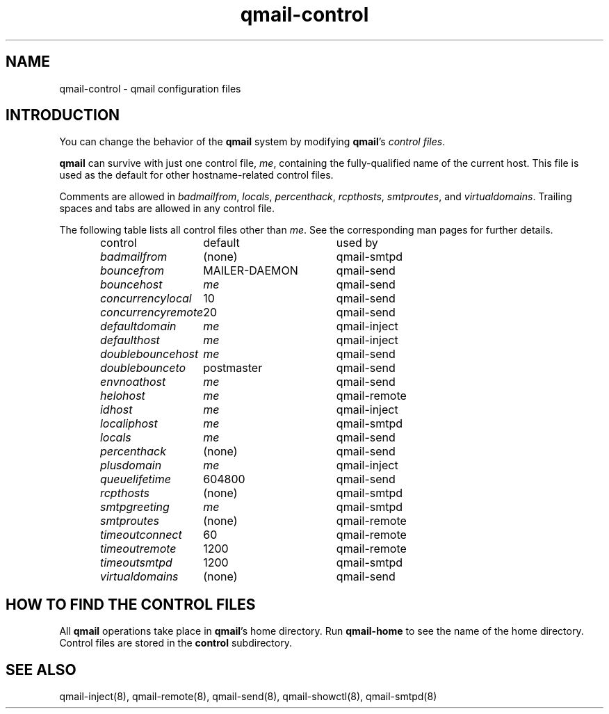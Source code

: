 .TH qmail-control 5
.SH "NAME"
qmail-control \- qmail configuration files
.SH "INTRODUCTION"
You can change the behavior of the
.B qmail
system by modifying
.BR qmail 's
.I control files\fR.

.B qmail
can survive with just one control file,
.IR me ,
containing the
fully-qualified name of the current host.
This file is used as the default for
other hostname-related control files.

Comments are allowed
in
.IR badmailfrom ,
.IR locals ,
.IR percenthack ,
.IR rcpthosts ,
.IR smtproutes ,
and
.IR virtualdomains .
Trailing spaces and tabs are allowed in any control file.

The following table lists all control files
other than
.IR me .
See the corresponding man pages for further details.

.RS
.nf
.ta 5c 10c
control	default	used by

.I badmailfrom	\fR(none)	\fRqmail-smtpd
.I bouncefrom	\fRMAILER-DAEMON	\fRqmail-send
.I bouncehost	\fIme	\fRqmail-send
.I concurrencylocal	\fR10	\fRqmail-send
.I concurrencyremote	\fR20	\fRqmail-send
.I defaultdomain	\fIme	\fRqmail-inject
.I defaulthost	\fIme	\fRqmail-inject
.I doublebouncehost	\fIme	\fRqmail-send
.I doublebounceto	\fRpostmaster	\fRqmail-send
.I envnoathost	\fIme	\fRqmail-send
.I helohost	\fIme	\fRqmail-remote
.I idhost	\fIme	\fRqmail-inject
.I localiphost	\fIme	\fRqmail-smtpd
.I locals	\fIme	\fRqmail-send
.I percenthack	\fR(none)	\fRqmail-send
.I plusdomain	\fIme	\fRqmail-inject
.I queuelifetime	\fR604800	\fRqmail-send
.I rcpthosts	\fR(none)	\fRqmail-smtpd
.I smtpgreeting	\fIme	\fRqmail-smtpd
.I smtproutes	\fR(none)	\fRqmail-remote
.I timeoutconnect	\fR60	\fRqmail-remote
.I timeoutremote	\fR1200	\fRqmail-remote
.I timeoutsmtpd	\fR1200	\fRqmail-smtpd
.I virtualdomains	\fR(none)	\fRqmail-send
.fi
.RE
.SH "HOW TO FIND THE CONTROL FILES"
All
.B qmail
operations take place in
.BR qmail 's
home directory.
Run
.B qmail-home
to see the name of the home directory.
Control files are stored in the
.B control
subdirectory.
.SH "SEE ALSO"
qmail-inject(8),
qmail-remote(8),
qmail-send(8),
qmail-showctl(8),
qmail-smtpd(8)
